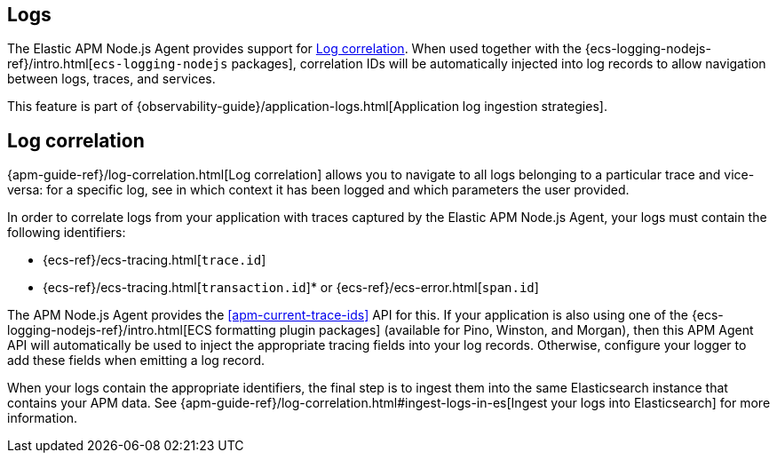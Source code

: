 [[logs]]
## Logs

The Elastic APM Node.js Agent provides support for <<log-correlation-ids>>. When
used together with the {ecs-logging-nodejs-ref}/intro.html[`ecs-logging-nodejs`
packages], correlation IDs will be automatically injected into log records to
allow navigation between logs, traces, and services.

This feature is part of {observability-guide}/application-logs.html[Application log ingestion strategies].

[float]
[[log-correlation-ids]]
== Log correlation

{apm-guide-ref}/log-correlation.html[Log correlation] allows you to navigate to all logs belonging to a particular trace
and vice-versa: for a specific log, see in which context it has been logged and which parameters the user provided.

In order to correlate logs from your application with traces captured by the
Elastic APM Node.js Agent, your logs must contain the following identifiers:

* {ecs-ref}/ecs-tracing.html[`trace.id`]
* {ecs-ref}/ecs-tracing.html[`transaction.id`]* or {ecs-ref}/ecs-error.html[`span.id`]

The APM Node.js Agent provides the <<apm-current-trace-ids>> API for this.
If your application is also using one of the {ecs-logging-nodejs-ref}/intro.html[ECS formatting plugin packages]
(available for Pino, Winston, and Morgan), then this APM Agent API will
automatically be used to inject the appropriate tracing fields into your log
records. Otherwise, configure your logger to add these fields when emitting a
log record.

When your logs contain the appropriate identifiers, the final step is to ingest them into the same
Elasticsearch instance that contains your APM data. See
{apm-guide-ref}/log-correlation.html#ingest-logs-in-es[Ingest your logs into Elasticsearch]
for more information.
